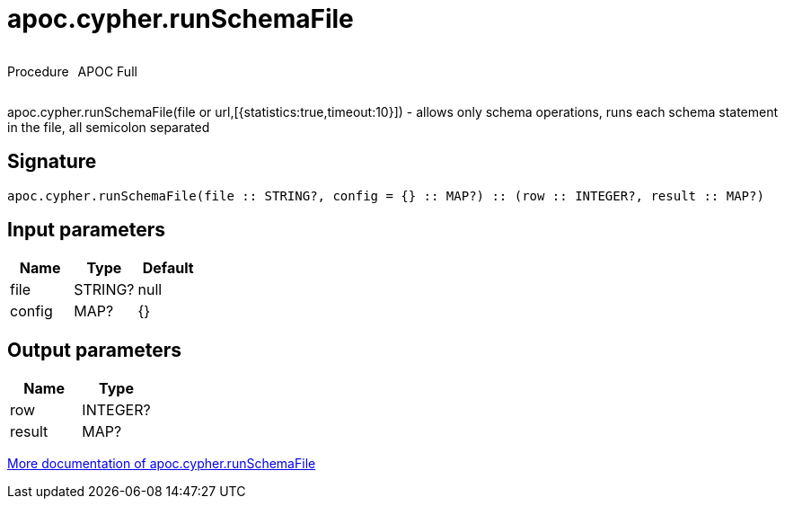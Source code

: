 ////
This file is generated by DocsTest, so don't change it!
////

= apoc.cypher.runSchemaFile
:description: This section contains reference documentation for the apoc.cypher.runSchemaFile procedure.



++++
<div style='display:flex'>
<div class='paragraph type procedure'><p>Procedure</p></div>
<div class='paragraph release full' style='margin-left:10px;'><p>APOC Full</p></div>
</div>
++++

apoc.cypher.runSchemaFile(file or url,[{statistics:true,timeout:10}]) - allows only schema operations, runs each schema statement in the file, all semicolon separated

== Signature

[source]
----
apoc.cypher.runSchemaFile(file :: STRING?, config = {} :: MAP?) :: (row :: INTEGER?, result :: MAP?)
----

== Input parameters
[.procedures, opts=header]
|===
| Name | Type | Default 
|file|STRING?|null
|config|MAP?|{}
|===

== Output parameters
[.procedures, opts=header]
|===
| Name | Type 
|row|INTEGER?
|result|MAP?
|===

xref::cypher-execution/index.adoc[More documentation of apoc.cypher.runSchemaFile,role=more information]

